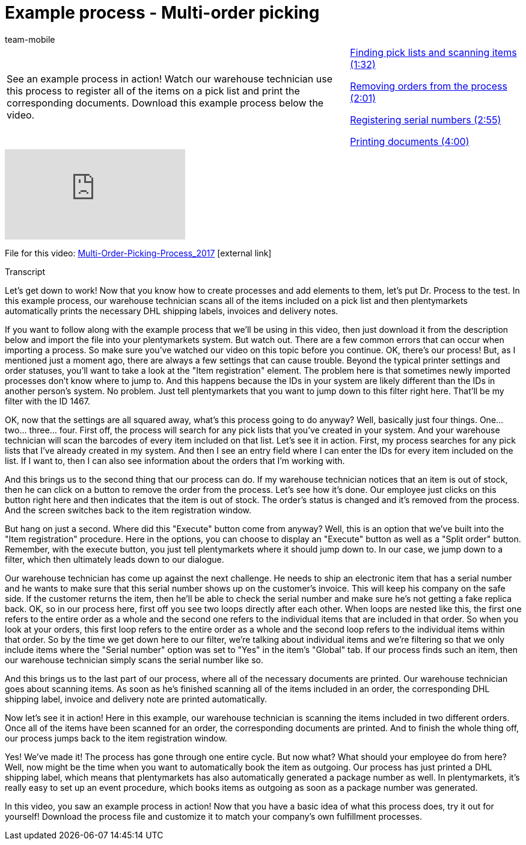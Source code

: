 = Example process - Multi-order picking
:page-index: false
:id: CKHECHX
:author: team-mobile

//tag::einleitung[]
[cols="2, 1" grid=none]
|===
|See an example process in action! Watch our warehouse technician use this process to register all of the items on a pick list and print the corresponding documents. Download this example process below the video.
|xref:videos:example-multi-finding.adoc#video[Finding pick lists and scanning items (1:32)]

xref:videos:example-multi-removing.adoc#video[Removing orders from the process (2:01)]

xref:videos:example-multi-registering.adoc#video[Registering serial numbers (2:55)]

xref:videos:example-multi-printing.adoc#video[Printing documents (4:00)]

|===
//end::einleitung[]

video::228965327[vimeo]

File for this video:
link:https://cdn02.plentymarkets.com/pmsbpnokwu6a/frontend/plentyprocess/Multi-Order-Picking-Prozess_2017.plentyprocess[Multi-Order-Picking-Process_2017^]{nbsp}icon:external-link[]


// tag::transkript[]
[.collapseBox]
.Transcript
--
Let's get down to work! Now that you know how to create processes and add elements to them, let's put Dr. Process to the test.
In this example process, our warehouse technician scans all of the items included on a pick list and then plentymarkets automatically prints the necessary DHL shipping labels, invoices and delivery notes.

If you want to follow along with the example process that we'll be using in this video, then just download it from the description below and import the file into your plentymarkets system. But watch out. There are a few common errors that can occur when importing a process.
So make sure you've watched our video on this topic before you continue.
OK, there's our process! But, as I mentioned just a moment ago, there are always a few settings that can cause trouble. Beyond the typical printer settings and order statuses, you'll want to take a look at the "Item registration" element.
The problem here is that sometimes newly imported processes don't know where to jump to. And this happens because the IDs in your system are likely different than the IDs in another person's system.
No problem. Just tell plentymarkets that you want to jump down to this filter right here.
That'll be my filter with the ID 1467.

OK, now that the settings are all squared away, what's this process going to do anyway? Well, basically just four things.
One... two... three... four.
First off, the process will search for any pick lists that you've created in your system.
And your warehouse technician will scan the barcodes of every item included on that list.
Let's see it in action.
First, my process searches for any pick lists that I've already created in my system.
And then I see an entry field where I can enter the IDs for every item included on the list.
If I want to, then I can also see information about the orders that I'm working with.

And this brings us to the second thing that our process can do.
If my warehouse technician notices that an item is out of stock, then he can click on a button to remove the order from the process.
Let's see how it's done.
Our employee just clicks on this button right here and then indicates that the item is out of stock.
The order's status is changed and it's removed from the process.
And the screen switches back to the item registration window.

But hang on just a second. Where did this "Execute" button come from anyway?
Well, this is an option that we've built into the "Item registration" procedure.
Here in the options, you can choose to display an "Execute" button as well as a "Split order" button.
Remember, with the execute button, you just tell plentymarkets where it should jump down to.
In our case, we jump down to a filter, which then ultimately leads down to our dialogue.

Our warehouse technician has come up against the next challenge. He needs to ship an electronic item that has a serial number and he wants to make sure that this serial number shows up on the customer's invoice. This will keep his company on the safe side. If the customer returns the item, then he'll be able to check the serial number and make sure he's not getting a fake replica back.
OK, so in our process here, first off you see two loops directly after each other.
When loops are nested like this, the first one refers to the entire order as a whole and the second one refers to the individual items that are included in that order.
So when you look at your orders, this first loop refers to the entire order as a whole and the second loop refers to the individual items within that order.
So by the time we get down here to our filter, we're talking about individual items and we're filtering so that we only include items where the "Serial number" option was set to "Yes" in the item's "Global" tab.
If our process finds such an item, then our warehouse technician simply scans the serial number like so.

And this brings us to the last part of our process, where all of the necessary documents are printed.
Our warehouse technician goes about scanning items. As soon as he's finished scanning all of the items included in an order, the corresponding DHL shipping label, invoice and delivery note are printed automatically.

Now let's see it in action!
Here in this example, our warehouse technician is scanning the items included in two different orders.
Once all of the items have been scanned for an order, the corresponding documents are printed.
And to finish the whole thing off, our process jumps back to the item registration window.

Yes! We've made it! The process has gone through one entire cycle. But now what? What should your employee do from here?
Well, now might be the time when you want to automatically book the item as outgoing.
Our process has just printed a DHL shipping label, which means that plentymarkets has also automatically generated a package number as well.
In plentymarkets, it's really easy to set up an event procedure, which books items as outgoing as soon as a package number was generated.

In this video, you saw an example process in action! Now that you have a basic idea of what this process does, try it out for yourself! Download the process file and customize it to match your company's own fulfillment processes.

--
//end::transkript[]
